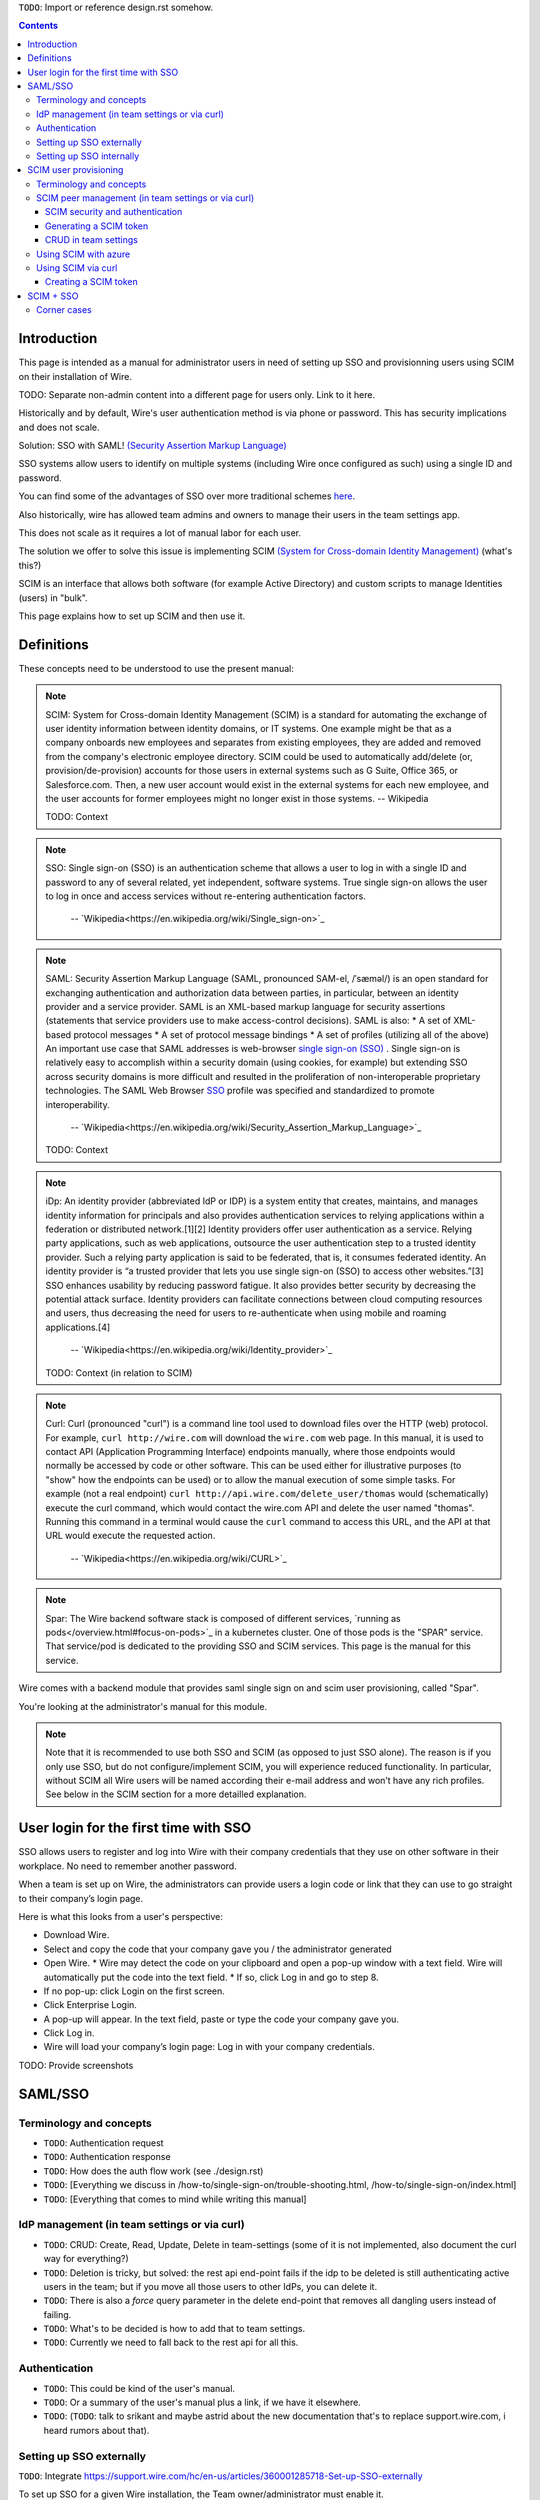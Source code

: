 
``TODO``: Import or reference design.rst somehow.

.. contents::
 
Introduction
============

This page is intended as a manual for administrator users in need of setting up SSO and provisionning users using SCIM on their installation of Wire.

TODO: Separate non-admin content into a different page for users only. Link to it here.

Historically and by default, Wire's user authentication method is via phone or password. This has security implications and does not scale.

Solution: SSO with SAML! `(Security Assertion Markup Language) <https://en.wikipedia.org/wiki/Security_Assertion_Markup_Language>`_

SSO systems allow users to identify on multiple systems (including Wire once configured as such) using a single ID and password.

You can find some of the advantages of SSO over more traditional schemes `here <https://en.wikipedia.org/wiki/Single_sign-on>`_.

Also historically, wire has allowed team admins and owners to manage their users in the team settings app.  

This does not scale as it requires a lot of manual labor for each user.

The solution we offer to solve this issue is implementing SCIM `(System for Cross-domain Identity Management) <https://en.wikipedia.org/wiki/System_for_Cross-domain_Identity_Management>`_ (what's this?)

SCIM is an interface that allows both software (for example Active Directory) and custom scripts to manage Identities (users) in "bulk".

This page explains how to set up SCIM and then use it.


Definitions
===========

These concepts need to be understood to use the present manual:

.. note::
    SCIM:
    System for Cross-domain Identity Management (SCIM) is a standard for automating the exchange of user identity information between identity domains, or IT systems.
    One example might be that as a company onboards new employees and separates from existing employees, they are added and removed from the company's electronic employee directory. SCIM could be used to automatically add/delete (or, provision/de-provision) accounts for those users in external systems such as G Suite, Office 365, or Salesforce.com. Then, a new user account would exist in the external systems for each new employee, and the user accounts for former employees might no longer exist in those systems.   
    -- Wikipedia

    TODO: Context

.. note:: 
    SSO: 
    Single sign-on (SSO) is an authentication scheme that allows a user to log in with a single ID and password to any of several related, yet independent, software systems. 
    True single sign-on allows the user to log in once and access services without re-entering authentication factors. 
      -- `Wikipedia<https://en.wikipedia.org/wiki/Single_sign-on>`_ 

.. note::
    SAML:
    Security Assertion Markup Language (SAML, pronounced SAM-el, /ˈsæməl/) is an open standard for exchanging authentication and authorization data between parties, in particular, between an identity provider and a service provider. SAML is an XML-based markup language for security assertions (statements that service providers use to make access-control decisions). SAML is also:
    * A set of XML-based protocol messages
    * A set of protocol message bindings
    * A set of profiles (utilizing all of the above)
    An important use case that SAML addresses is web-browser `single sign-on (SSO) <https://en.wikipedia.org/wiki/Single_sign-on>`_ . Single sign-on is relatively easy to accomplish within a security domain (using cookies, for example) but extending SSO across security domains is more difficult and resulted in the proliferation of non-interoperable proprietary technologies. The SAML Web Browser `SSO <https://en.wikipedia.org/wiki/Single_sign-on>`_ profile was specified and standardized to promote interoperability.
      -- `Wikipedia<https://en.wikipedia.org/wiki/Security_Assertion_Markup_Language>`_

    TODO: Context

.. note::
   iDp:
   An identity provider (abbreviated IdP or IDP) is a system entity that creates, maintains, and manages identity information for principals and also provides authentication services to relying applications within a federation or distributed network.[1][2]
   Identity providers offer user authentication as a service. Relying party applications, such as web applications, outsource the user authentication step to a trusted identity provider. Such a relying party application is said to be federated, that is, it consumes federated identity.
   An identity provider is “a trusted provider that lets you use single sign-on (SSO) to access other websites.”[3] SSO enhances usability by reducing password fatigue. It also provides better security by decreasing the potential attack surface.
   Identity providers can facilitate connections between cloud computing resources and users, thus decreasing the need for users to re-authenticate when using mobile and roaming applications.[4] 
     -- `Wikipedia<https://en.wikipedia.org/wiki/Identity_provider>`_ 

   TODO: Context (in relation to SCIM) 

.. note::
   Curl:
   Curl (pronounced "curl") is a command line tool used to download files over the HTTP (web) protocol. For example, ``curl http://wire.com`` will download the ``wire.com`` web page.
   In this manual, it is used to contact API (Application Programming Interface) endpoints manually, where those endpoints would normally be accessed by code or other software. 
   This can be used either for illustrative purposes (to "show" how the endpoints can be used) or to allow the manual execution of some simple tasks.
   For example (not a real endpoint) ``curl http://api.wire.com/delete_user/thomas`` would (schematically) execute the curl command, which would contact the wire.com API and delete the user named "thomas". 
   Running this command in a terminal would cause the ``curl`` command to access this URL, and the API at that URL would execute the requested action.
     -- `Wikipedia<https://en.wikipedia.org/wiki/CURL>`_

.. note::
   Spar:
   The Wire backend software stack is composed of different services, `running as pods</overview.html#focus-on-pods>`_ in a kubernetes cluster. 
   One of those pods is the "SPAR" service. That service/pod is dedicated to the providing SSO and SCIM services. This page is the manual for this service.

Wire comes with a backend module that provides saml single sign on and scim user provisioning, called "Spar".

You're looking at the administrator's manual for this module.

.. note::
    Note that it is recommended to use both SSO and SCIM (as opposed to just SSO alone). 
    The reason is if you only use SSO, but do not configure/implement SCIM, you will experience reduced functionality.
    In particular, without SCIM all Wire users will be named according their e-mail address and won’t have any rich profiles.
    See below in the SCIM section for a more detailled explanation.

User login for the first time with SSO
======================================

SSO allows users to register and log into Wire with their company credentials that they use on other software in their workplace. 
No need to remember another password.

When a team is set up on Wire, the administrators can provide users a login code or link that they can use to go straight to their company’s login page.

Here is what this looks from a user's perspective:

* Download Wire.
* Select and copy the code that your company gave you / the administrator generated
* Open Wire.
  * Wire may detect the code on your clipboard and open a pop-up window with a text field. Wire will automatically put the code into the text field.
  * If so, click Log in and go to step 8.
* If no pop-up: click Login on the first screen.
* Click Enterprise Login.
* A pop-up will appear. In the text field, paste or type the code your company gave you.
* Click Log in.
* Wire will load your company’s login page: Log in with your company credentials.

TODO: Provide screenshots 

SAML/SSO 
========

Terminology and concepts
------------------------

* ``TODO``: Authentication request
* ``TODO``: Authentication response
* ``TODO``: How does the auth flow work (see ./design.rst)
* ``TODO``: [Everything we discuss in /how-to/single-sign-on/trouble-shooting.html, /how-to/single-sign-on/index.html]
* ``TODO``: [Everything that comes to mind while writing this manual]

IdP management (in team settings or via curl)
---------------------------------------------

* ``TODO``: CRUD: Create, Read, Update, Delete in team-settings (some of it is not implemented, also document the curl way for everything?)
* ``TODO``: Deletion is tricky, but solved: the rest api end-point fails if the idp to be deleted is still authenticating active users in the team; but if you move all those users to other IdPs, you can delete it.  
* ``TODO``: There is also a `force` query parameter in the delete end-point that removes all dangling users instead of failing.  
* ``TODO``: What's to be decided is how to add that to team settings. 
* ``TODO``: Currently we need to fall back to the rest api for all this.


Authentication
--------------

* ``TODO``: This could be kind of the user's manual.
* ``TODO``: Or a summary of the user's manual plus a link, if we have it elsewhere. 
* ``TODO``: (``TODO``: talk to srikant and maybe astrid about the new documentation that's to replace support.wire.com, i heard rumors about that).

Setting up SSO externally
-------------------------

``TODO``: Integrate https://support.wire.com/hc/en-us/articles/360001285718-Set-up-SSO-externally

To set up SSO for a given Wire installation, the Team owner/administrator must enable it.

The first step is to configure the Identity Provider: you'll need to register Wire as a service provider in your Identity Provider.

We've put together guides for registering with different providers:

* Instructions for Okta <../../how-to/single-sign-on/okta/main.rst>
* Instructions for Centrify <../../how-to/single-sign-on/centrify/main.rst>
* Instructions for Azure <../../how-to/single-sign-on/azure/main.rst>
* Some screenshots for ADFS <../../how-to/single-sign-on/adfs/main.rst>
* Generic instructions (try this if none of the above are applicable) <../../how-to/single-sign-on/generic-setup.rst>
* Trouble shooting & FAQ <../../how-to/single-sign-on/trouble-shooting.rst>

As you do this, make sure you take note of your IDP metadata, which you will need for the next step.

TODO: Make sure each step explains about the IdP metadata so this isn't confusing when getting here.

Once you are finished with registering Wire to your IdP, move on to the next step, setting up SSO internally.

TODO: This page is located in understand/, but it's really more of a how-to/ right? 

Setting up SSO internally
-------------------------

Now that you’ve registered Wire with your identity provider (IDP), you can enable SSO for your team on Wire.

On Desktop:

* Click Settings.
* Click Manage Team or go directly to teams.wire.com, or if you have an on-premise install, go to teams.<your-domain>.com
* Login with your account credentials.
* Click Customization. Here you will see the section for SSO.
* Click the blue down arrow.
* Click Add SAML Connection.
* Provide the IDP metadata. To find out more about retrieving this for your provider, see the guides in the "Setting up SSO externally" step just above.
* Click Save.
* Wire will now validate the document to set up the SAML connection.
* If the data is valid, you will return to the Settings page.
* The page shows the information you need to log in with SSO. Copy the login code or URL and send it to your team members or partners. For more information see: Logging in with SSO.

TODO: Screenshots.

What to expect after SSO is enabled: 

Anyone with a login through your SAML identity provider (IDP) and with access to the Wire app will be able to register and log in to your team using the SSO Login URL and/or Code. 

Take care to share the code only with members of your team.

When your team members create accounts on Wire using SSO, they will appear on the People tab of the team settings page.

If team members already have Wire accounts, they will need to create new ones by registering with the SSO Login URL and/or Code. 

Existing Wire accounts cannot be bound to SSO logins.

.. note::
   This section is a port of original instructions found at https://support.wire.com/hc/en-us/articles/360001285638-Set-up-SSO-internally

SCIM user provisioning
======================

Terminology and concepts
------------------------

``TODO``: - SCIM peer (equivalent to IdP)

SCIM peer management (in team settings or via curl)
---------------------------------------------------

SCIM security and authentication
................................

* ``TODO``: We're using a very basic variant of oauth that just contains a header with a bearer token in all SCIM requests. 
* ``TODO``: The token is created in team settings and added to your scim peer somehow (see howtos or below (wherever we end up putting it) for Azure, curl).

Generating a SCIM token 
.......................

TODO: Notes from Lennart: In the current documentation I am missing the narrative. As a reader I would prefer a couple of sentences at the start explaining what the section is useful for. Example: it just says SCIM peer mgmt, but when does the reader need this, and for what? Example 2: it says you need to provide a SCIM token to your IdP for user provisioning. I would like a sentence or two about how the IdP uses the token and what info it conveys to the IdP, and what the token contains for info.

These are the steps to generate a new SCIM token, which you will need to provide to your identity provider (IdP), along with the target API URL, to enable SCIM provisionning.

* Step 1: Go to https://teams.wire.com/settings ( Here replace "wire.com" with your own domain if you have an on-premise installation of Wire ).

.. image:: token-step-1.png
   :align: center

* Step 2: In the left menu, go to «Customization»

.. image:: token-step-2.png
   :align: center

* Step 3: Go to «Automated User Management (SCIM)»

.. image:: token-step-3.png
   :align: center

* Step 4: Click the «down» arrow to expand

.. image:: token-step-4.png
   :align: center

* Step 5: Click «Generate token», if your password is requested, enter it.

.. image:: token-step-5.png
   :align: center

* Step 6: A token is generated, you can copy it

.. image:: token-step-6.png
   :align: center

Tokens are now listed in this SCIM-related area of the screen, you can generate up to 8 such tokens.

``TODO``: Add arrows/red lines to the images for even more precise instructions.

CRUD in team settings
.....................

``TODO``: Did we implement this fully? I think we may have:

* ``TODO``: We don't need the U in CRUD since we can just delete-and-recreate; and
* ``TODO``: We have just enough R for it to be secure (never expose the token after it's been handed over to the admin).

Using SCIM with azure
---------------------

``TODO``: We have a howto for SAML i think we'll need another one for SCIM.

Using SCIM via curl
-------------------

``TODO``: See `wireapp/wire-server/docs/reference/provisioning/` on github.

You can use the ``curl`` command line HTTP tool to access tho wire backend (in particular the ``SPAR`` service) through the SCIM API. 

This can be helpful both to perform single operations manually, and as a tool to learn about the SCIM API itself.

Creating a SCIM token 
.....................

Before we can send commands to the SCIM API/Spar service, we need to be authenticated. This is done through the creation of a SCIM token.

First, we need a little shell environment. Run the following in your terminal/shell::

    export WIRE_BACKEND=https://prod-nginz-https.wire.com
    export WIRE_ADMIN=...
    export WIRE_PASSWD=...



.. note::
   To learn more, read the original Curl/SCMI documentation at: 
   * https://github.com/wireapp/wire-server/blob/develop/docs/reference/provisioning/scim-token.md
   * https://github.com/wireapp/wire-server/blob/develop/docs/reference/provisioning/scim-via-curl.md
   If you want to dive into the backend code, start `reading here in our backend<https://github.com/wireapp/wire-server/blob/develop/services/spar/src/Spar/Scim.hs>`_ and `our hscim library<https://github.com/wireapp/hscim)>`_.

SCIM + SSO 
==========

``TODO``: Using SAML SSO without SCIM is deprecated:

* ``TODO``: 1. SAML does not have a good update / deprovisioning story
* ``TODO``: 2. Presenting users with attributes is not implemented in spar, because:
* ``TODO``: 3. The SAML standard is very dated and has dubious security properties (``TODO``: dig up one of the many beautiful xml-dsig rants out there), should be considered legacy, and be used a little as possible.

``TODO``: So the recommended setup is SAML + SCIM, and Oauth + SCIM as soon as we have released the latter.

Corner cases
------------

``TODO``: Why can't i disable SSO once it's enabled? -> need implementing.  

``TODO``: In order for this to work, we need to double-check that no sso users are still active in this team.

``TODO``: Hundreds and hundreds of corner cases:

* ``TODO``: You can't auto-provision users if scim tokens exist.
* ``TODO``: What happens if a user is created with sso auto-provisioning, then a scim token is created, and the user is now under scim management?  (*probably* all sound and good.)
* ``TODO``: What happens if the last scim token is removed, and users are still under scim management?  (possibly a bug.)
* ``TODO``: ...

``TODO``: IDEA: This is the section that'll potentially be most valuable, but i think the way to proceed is to cover the general idea first, publish that, and then publish incremental progress on this advanced part of the manual as we make it.
